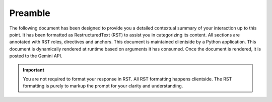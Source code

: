 .. _preamble:

Preamble
########

The following document has been designed to provide you a detailed contextual summary of your interaction up to this point. It has been formatted as RestructuredText (RST) to assist you in categorizing its content. All sections are annotated with RST roles, directives and anchors. This document is maintained clientside by a Python application. This document is dynamically rendered at runtime based on arguments it has consumed. Once the document is rendered, it is posted to the Gemini API. 

.. important::

    You are not required to format your response in RST. All RST formatting happens clientside. The RST formatting is purely to markup the prompt for your clarity and understanding.